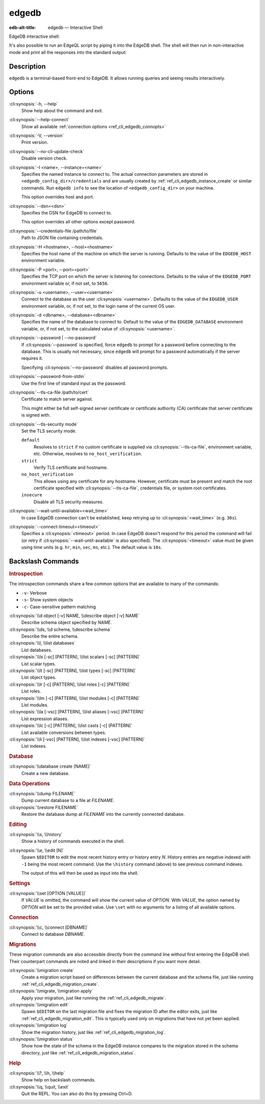 .. _ref_cli_edgedb:

======
edgedb
======

:edb-alt-title: edgedb — Interactive Shell

EdgeDB interactive shell:

.. cli:synopsis::

    edgedb [<connection-option>...]

It's also possible to run an EdgeQL script by piping it into the
EdgeDB shell. The shell will then run in non-interactive mode and
print all the responses into the standard output:

.. cli:synopsis::

    cat myscript.edgeql | edgedb [<connection-option>...]



Description
===========

``edgedb`` is a terminal-based front-end to EdgeDB.  It allows running
queries and seeing results interactively.


Options
=======

:cli:synopsis:`-h, --help`
    Show help about the command and exit.

:cli:synopsis:`--help-connect`
    Show all available :ref:`connection options <ref_cli_edgedb_connopts>`

:cli:synopsis:`-V, --version`
    Print version.

:cli:synopsis:`--no-cli-update-check`
    Disable version check.

:cli:synopsis:`-I <name>, --instance=<name>`
    Specifies the named instance to connect to. The actual connection
    parameters are stored in ``<edgedb_config_dir>/credentials`` and are
    usually created by :ref:`ref_cli_edgedb_instance_create` or similar
    commands. Run ``edgedb info`` to see the location of
    ``<edgedb_config_dir>`` on your machine.

    This option overrides host and port.

:cli:synopsis:`--dsn=<dsn>`
    Specifies the DSN for EdgeDB to connect to.

    This option overrides all other options except password.

:cli:synopsis:`--credentials-file /path/to/file`
    Path to JSON file containing credentials.

:cli:synopsis:`-H <hostname>, --host=<hostname>`
    Specifies the host name of the machine on which the server is running.
    Defaults to the value of the ``EDGEDB_HOST`` environment variable.

:cli:synopsis:`-P <port>, --port=<port>`
    Specifies the TCP port on which the server is listening for connections.
    Defaults to the value of the ``EDGEDB_PORT`` environment variable or, 
    if not set, to ``5656``.

:cli:synopsis:`-u <username>, --user=<username>`
    Connect to the database as the user :cli:synopsis:`<username>`.
    Defaults to the value of the ``EDGEDB_USER`` environment variable, or,
    if not set, to the login name of the current OS user.

:cli:synopsis:`-d <dbname>, --database=<dbname>`
    Specifies the name of the database to connect to.  Default to the value
    of the ``EDGEDB_DATABASE`` environment variable, or, if not set, to
    the calculated value of :cli:synopsis:`<username>`.

:cli:synopsis:`--password | --no-password`
    If :cli:synopsis:`--password` is specified, force ``edgedb`` to prompt
    for a password before connecting to the database.  This is usually not
    necessary, since ``edgedb`` will prompt for a password automatically
    if the server requires it.

    Specifying :cli:synopsis:`--no-password` disables all password prompts.

:cli:synopsis:`--password-from-stdin`
    Use the first line of standard input as the password.

:cli:synopsis:`--tls-ca-file /path/to/cert`
    Certificate to match server against.

    This might either be full self-signed server certificate or
    certificate authority (CA) certificate that server certificate is
    signed with.

:cli:synopsis:`--tls-security mode`
    Set the TLS security mode.

    ``default``
        Resolves to ``strict`` if no custom certificate is supplied via
        :cli:synopsis:`--tls-ca-file`, environment variable, etc. Otherwise,
        resolves to ``no_host_verification``.

    ``strict``
        Verify TLS certificate and hostname.

    ``no_host_verification``
        This allows using any certificate for any hostname. However,
        certificate must be present and match the root certificate specified
        with  :cli:synopsis:`--tls-ca-file`, credentials file, or system root
        certificates.

    ``insecure``
        Disable all TLS security measures.

:cli:synopsis:`--wait-until-available=<wait_time>`
    In case EdgeDB connection can't be established, keep retrying up
    to :cli:synopsis:`<wait_time>` (e.g. ``30s``).

:cli:synopsis:`--connect-timeout=<timeout>`
    Specifies a :cli:synopsis:`<timeout>` period. In case EdgeDB
    doesn't respond for this period the command will fail (or retry if
    :cli:synopsis:`--wait-until-available` is also specified). The
    :cli:synopsis:`<timeout>` value must be given using time units
    (e.g. ``hr``, ``min``, ``sec``, ``ms``, etc.). The default
    value is ``10s``.


Backslash Commands
==================

.. rubric:: Introspection

The introspection commands share a few common options that are available to
many of the commands:

- ``-v``- Verbose
- ``-s``- Show system objects
- ``-c``- Case-sensitive pattern matching

:cli:synopsis:`\\d object [-v] NAME, \\describe object [-v] NAME`
  Describe schema object specified by *NAME*.

:cli:synopsis:`\\ds, \\d schema, \\describe schema`
  Describe the entire schema.

:cli:synopsis:`\\l, \\list databases`
  List databases.

:cli:synopsis:`\\ls [-sc] [PATTERN], \\list scalars [-sc] [PATTERN]`
  List scalar types.

:cli:synopsis:`\\lt [-sc] [PATTERN], \\list types [-sc] [PATTERN]`
  List object types.

:cli:synopsis:`\\lr [-c] [PATTERN], \\list roles [-c] [PATTERN]`
  List roles.

:cli:synopsis:`\\lm [-c] [PATTERN], \\list modules [-c] [PATTERN]`
  List modules.

:cli:synopsis:`\\la [-vsc] [PATTERN], \\list aliases [-vsc] [PATTERN]`
  List expression aliases.

:cli:synopsis:`\\lc [-c] [PATTERN], \\list casts [-c] [PATTERN]`
  List available conversions between types.

:cli:synopsis:`\\li [-vsc] [PATTERN], \\list indexes [-vsc] [PATTERN]`
  List indexes.

.. rubric:: Database

:cli:synopsis:`\\database create [NAME]`
  Create a new database.

.. rubric:: Data Operations

:cli:synopsis:`\\dump FILENAME`
  Dump current database to a file at *FILENAME*.

:cli:synopsis:`\\restore FILENAME`
  Restore the database dump at *FILENAME* into the currently connected
  database.

.. rubric:: Editing

:cli:synopsis:`\\s, \\history`
  Show a history of commands executed in the shell.

:cli:synopsis:`\\e, \\edit [N]`
  Spawn ``$EDITOR`` to edit the most recent history entry or history entry *N*.
  History entries are negative indexed with ``-1`` being the most recent
  command. Use the ``\history`` command (above) to see previous command
  indexes.

  The output of this will then be used as input into the shell.

.. rubric:: Settings

:cli:synopsis:`\\set [OPTION [VALUE]]`
  If *VALUE* is omitted, the command will show the current value of *OPTION*.
  With *VALUE*, the option named by *OPTION* will be set to the provided value.
  Use ``\set`` with no arguments for a listing of all available options.

.. rubric:: Connection

:cli:synopsis:`\\c, \\connect [DBNAME]`
  Connect to database *DBNAME*.

.. rubric:: Migrations

These migration commands are also accessible directly from the command line
without first entering the EdgeDB shell. Their counterpart commands are noted
and linked in their descriptions if you want more detail.

:cli:synopsis:`\\migration create`
  Create a migration script based on differences between the current database
  and the schema file, just like running
  :ref:`ref_cli_edgedb_migration_create`.

:cli:synopsis:`\\migrate, \\migration apply`
  Apply your migration, just like running the
  :ref:`ref_cli_edgedb_migrate`.

:cli:synopsis:`\\migration edit`
  Spawn ``$EDITOR`` on the last migration file and fixes the migration ID after
  the editor exits, just like :ref:`ref_cli_edgedb_migration_edit`. This is
  typically used only on migrations that have not yet been applied.

:cli:synopsis:`\\migration log`
  Show the migration history, just like :ref:`ref_cli_edgedb_migration_log`.

:cli:synopsis:`\\migration status`
  Show how the state of the schema in the EdgeDB instance compares to the
  migration stored in the schema directory, just like
  :ref:`ref_cli_edgedb_migration_status`.

.. rubric:: Help

:cli:synopsis:`\\?, \\h, \\help`
  Show help on backslash commands.

:cli:synopsis:`\\q, \\quit, \\exit`
  Quit the REPL. You can also do this by pressing Ctrl+D.

